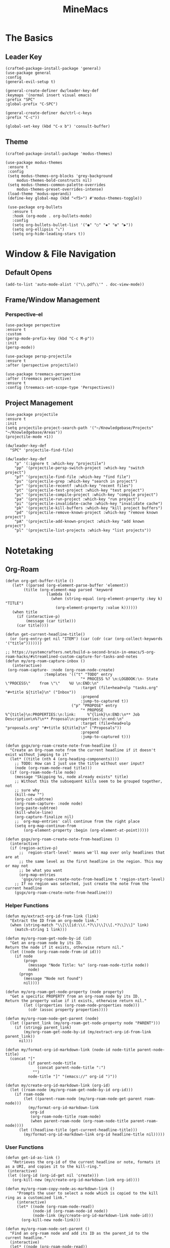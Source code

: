 :PROPERTIES:
:ID:       6cacb474-009b-491c-a8fb-cb8b1121e47d
:arch_package: emacs-nativecomp
:version: latest
:END:
#+TITLE: MineMacs
#+auto_tangle: t
#+property: header-args :eval never-export :mkdirp yes :noweb yes

* The Basics
** Leader Key
#+begin_src elisp :noweb-ref emacs-hotkeys
(crafted-package-install-package 'general)
(use-package general
:config
(general-evil-setup t)

(general-create-definer dw/leader-key-def
:keymaps '(normal insert visual emacs)
:prefix "SPC"
:global-prefix "C-SPC")

(general-create-definer dw/ctrl-c-keys
:prefix "C-c"))

(global-set-key (kbd "C-x b") 'consult-buffer)
#+end_src
** Theme
#+begin_src elisp :noweb-ref emacs-theme
  (crafted-package-install-package 'modus-themes)

  (use-package modus-themes
   :ensure t
   :config
   (setq modus-themes-org-blocks 'grey-background
       modus-themes-bold-constructs nil)
   (setq modus-themes-common-palette-overrides
       modus-themes-preset-overrides-intense)
   (load-theme 'modus-operandi)
   (define-key global-map (kbd "<f5>") #'modus-themes-toggle))

   (use-package org-bullets
     :ensure t
     :hook (org-mode . org-bullets-mode)
     :config
     (setq org-bullets-bullet-list '("◉" "○" "✸" "✿" "▶"))
     (setq org-ellipsis "⤵")
     (setq org-hide-leading-stars t))
#+end_src

* Window & File Navigation
:PROPERTIES:
:header-args: :noweb-ref project-management
:END:
** Default Opens
#+begin_src elisp
  (add-to-list 'auto-mode-alist '("\\.pdf\\'" . doc-view-mode))
#+end_src

** Frame/Window Management
*** Perspective-el
#+begin_src elisp 
  (use-package perspective
  :ensure t
  :custom
  (persp-mode-prefix-key (kbd "C-c M-p"))
  :init
  (persp-mode))

  (use-package persp-projectile
  :ensure t
  :after (perspective projectile))
#+end_src

#+begin_src elisp
(use-package treemacs-perspective 
:after (treemacs perspective)
:ensure t
:config (treemacs-set-scope-type 'Perspectives))
#+end_src
** Project Management

#+begin_src elisp 
  (use-package projectile
  :ensure t
  :init
  (setq projectile-project-search-path '("~/Knowledgebase/Projects" "~/Knowledgebase/Areas"))
  (projectile-mode +1))

  (dw/leader-key-def
    "SPC" 'projectile-find-file)

  (dw/leader-key-def
      "p" '(:ignore t :which-key "projectile")
      "pp" '(projectile-persp-switch-project :which-key "switch project")
      "pf" '(projectile-find-file :which-key "find file")
      "ps" '(projectile-grep :which-key "search in project")
      "pr" '(projectile-recentf :which-key "recent files")
      "pt" '(projectile-test-project :which-key "test project")
      "pc" '(projectile-compile-project :which-key "compile project")
      "pa" '(projectile-run-project :which-key "run project")
      "pi" '(projectile-invalidate-cache :which-key "invalidate cache")
      "pk" '(projectile-kill-buffers :which-key "kill project buffers")
      "pd" '(projectile-remove-known-project :which-key "remove known project")
      "pA" '(projectile-add-known-project :which-key "add known project")
      "pl" '(projectile-list-projects :which-key "list projects"))
#+end_src
* Notetaking
:PROPERTIES:
:header-args: :noweb-ref emacs-structured-notes 
:END:
** Org-Roam

#+begin_src elisp 
  (defun org-get-buffer-title ()
     (let* ((parsed (org-element-parse-buffer 'element))
          (title (org-element-map parsed 'keyword
                    (lambda (k)
                      (when (string-equal (org-element-property :key k) "TITLE")
                        (org-element-property :value k))))))
     (when title
       (if (interactive-p)
           (message (car title)))
       (car title))))

  (defun get-current-headline-title()
    (or (org-entry-get nil "ITEM") (car (cdr (car (org-collect-keywords '("title")))))))

  ;; https://systemcrafters.net/build-a-second-brain-in-emacs/5-org-roam-hacks/#streamlined-custom-capture-for-tasks-and-notes
  (defun my/org-roam-capture-inbox ()
     (interactive)
   (org-roam-capture- :node (org-roam-node-create)
                   :templates '(("t" "TODO" entry
                                   "* PROCESS %? \n:LOGBOOK:\n- State \"PROCESS\"    from \"\"    %U \n:END:\n"
                                   :target (file+head+olp "tasks.org" "#+title ${title}\n" ("Inbox"))
                                   :prepend
                                   :jump-to-captured t))
                               ("p" "PROPOSE" entry
                                   "* PROPOSE %^{title}\n:PROPERTIES:\n:link:     %^{link}\n:END:\n** Job Description\n%?\n** Proposal\n:properties:\n:end:\n"
                                   :target (file+head+olp "proposals.org" "#+title ${title}\n" ("Proposals"))
                                   :prepend
                                   :jump-to-captured t)))

  (defun gsgx/org-roam-create-note-from-headline ()
    "Create an Org-roam note from the current headline if it doesn't
  exist without jumping to it"
    (let* ((title (nth 4 (org-heading-components))))
      ;; TODO: How can I just use the title without user input?
      (node (org-roam-node-read title)))
    (if (org-roam-node-file node)
      (message "Skipping %s, node already exists" title)
      ;; Without this the subsequent kills seem to be grouped together, not
      ;; sure why
      (kill-new "")
      (org-cut-subtree)
      (org-roam-capture- :node node)
      (org-paste-subtree)
      (kill-whole-line)
      (org-capture-finalize nil)
      ;; `org-map-entries' call continue from the right place
      (setq org-map-continue-from
          (org-element-property :begin (org-element-at-point)))))

  (defun gsgx/org-roam-create-note-from-headlines ()
    (interactive)
    (if (region-active-p)
        ;; `region-start-level' means we'll map over only headlines that are at
        ;; the same level as the first headline in the region. This may or may not
        ;; be what you want
        (org-map-entries
         'gsgx/org-roam-create-note-from-headline t 'region-start-level)
      ;; If no region was selected, just create the note from the current headline
      (gsgx/org-roam-create-note-from-headline)))
#+end_src

*** Helper Functions
#+begin_src elisp
  (defun my/extract-org-id-from-link (link)
    "Extract the ID from an org-mode link."
    (when (string-match "\\[\\[id:\\(.*?\\)\\]\\[.*?\\]\\]" link)
      (match-string 1 link)))

  (defun my/org-roam-get-node-by-id (id)
    "Get an org-roam node by its ID.
  Return the node if it exists, otherwise return nil."
    (let ((node (org-roam-node-from-id id)))
      (if node
          (progn
            (message "Node Title: %s" (org-roam-node-title node))
            node)
        (progn
          (message "Node not found")
          nil))))

  (defun my/org-roam-get-node-property (node property)
    "Get a specific PROPERTY from an org-roam node by its ID.
  Return the property value if it exists, otherwise return nil."
          (let ((properties (org-roam-node-properties node)))
            (cdr (assoc property properties))))

  (defun my/org-roam-node-get-parent (node)
    (let ((parent_link (my/org-roam-get-node-property node "PARENT")))
      (if (stringp parent_link)
          (my/org-roam-get-node-by-id (my/extract-org-id-from-link parent_link))
        nil)))
#+end_src

#+begin_src elisp 
  (defun my/format-org-id-markdown-link (node-id node-title parent-node-title)
    (concat "["
            (if parent-node-title
                (concat parent-node-title ":")
              "")
            node-title "]" "(emacs://" org-id ")"))
#+end_src

#+begin_src elisp
  (defun my/create-org-id-markdown-link (org-id)
    (let ((roam-node (my/org-roam-get-node-by-id org-id)))
      (if roam-node
          (let ((parent-roam-node (my/org-roam-node-get-parent roam-node)))
            (my/format-org-id-markdown-link
             org-id
             (org-roam-node-title roam-node)
             (when parent-roam-node (org-roam-node-title parent-roam-node))))
        (let ((headline-title (get-current-headline-title)))
          (my/format-org-id-markdown-link org-id headline-title nil)))))
#+end_src

*** User Functions

#+begin_src elisp
  (defun get-id-as-link ()
     "Retrieves the org-id of the current headline or note, formats it as a URI, and copies it to the kill-ring."
   (interactive)
   (let ((org-id (org-id-get nil 'create)))
     (org-kill-new (my/create-org-id-markdown-link org-id))))
#+end_src

#+begin_src elisp
  (defun my/org-roam-copy-node-as-markdown-link ()
       "Prompts the user to select a node which is copied to the kill ring as a customized link."
       (interactive)
       (let* ((node (org-roam-node-read))
              (node-id (org-roam-node-id node))
              (node-link (my/create-org-id-markdown-link node-id)))
         (org-kill-new node-link)))
#+end_src

#+begin_src elisp 
  (defun my/org-roam-node-set-parent ()
    "Find an org-roam node and add its ID as the parent_id to the current headline."
    (interactive)
    (let* ((node (org-roam-node-read))
           (node-id (org-roam-node-id node))
           (node-title (org-roam-node-title node))
           (link (format "[[id:%s][%s]]" node-id node-title)))
      (org-entry-put (point) "PARENT" link)))
#+end_src

*** Package Configuration
#+BEGIN_SRC elisp
  (use-package emacsql-sqlite-builtin :ensure t)
  (use-package org-roam
    :pin melpa
    :ensure t
    :after org
    :after (org emacsql-sqlite-builtin)
    :bind (("C-c n l" . org-roam-buffer-toggle)
           ("C-c n f" . org-roam-node-find)
           ("C-c n g" . org-roam-graph)
           ("C-c n w" . org-roam-refile)
           ("C-c n i" . org-roam-node-insert)
           ("C-c n c" . org-capture)
           ("C-c n j" . org-roam-dailies-capture-today)
           ("C-c y"   . get-id-as-link)
           ("C-c n y" . my/org-roam-copy-node-as-markdown-link))
    :config
    (setq org-roam-node-display-template (concat "${title:*} " (propertize "${tags:10}" 'face 'org-tag)))
    (org-roam-db-autosync-mode)
    :custom
    (org-roam-database-connector 'sqlite-builtin)
    (cl-defmethod org-roam-node-parent-child-title ((node org-roam-node))
      "Get the title of the parent node or an empty string if no parent is found."
      (or (when-let ((parent (my/org-roam-node-get-parent node)))
            (concat (org-roam-node-title parent) ":" (org-roam-node-title node)))
          (org-roam-node-title node)))

    (setq org-roam-node-display-template
        (concat "${parent-child-title:*}"
                (propertize "${tags:10}" 'face 'org-tag))))
#+END_SRC

* Editing
:PROPERTIES:
:header-args: :noweb-ref emacs-ide
:END:
** LSP
*** LSP-mode
#+begin_src elisp
(package-refresh-contents)
#+end_src

#+RESULTS:

#+begin_src elisp
  (crafted-package-install-package 'helm)

  (use-package helm
     :ensure t
     :init
     (setq helm-M-x-fuzzy-match t
       helm-mode-fuzzy-match t
       helm-buffers-fuzzy-matching t
       helm-recentf-fuzzy-match t
       helm-split-window-in-side-p t)

     :bind (("M-x" . helm-M-x)
            ("C-x r b" . helm-filtered-bookmarks)
            ("C-x C-f" . helm-find-files)
            ("C-x b" . helm-buffers-list)
     :map helm-map
            ([escape] . helm-keyboard-quit))
     :config
   (helm-mode 1))

  (crafted-package-install-package 'lsp-mode)
  (crafted-package-install-package 'lsp-ui)
  (crafted-package-install-package 'dap-mode)
  (use-package dap-mode
  ;; Uncomment the config below if you want all UI panes to be hidden by default!
  ;; :custom
  ;; (lsp-enable-dap-auto-configure nil)
  ;; :config
  ;; (dap-ui-mode 1)
   :config
   (require 'dap-node)
   (dap-node-setup)) ;; Automatically installs Node debug adapter if needed

  (use-package 
   lsp-mode
   :hook ((js2-mode typescript-mode) . lsp)
   :commands lsp)


  (dw/leader-key-def
   "l"  '(:which-key "lsp")
   "ld" 'xref-find-definitions
   "lr" 'xref-find-references
   "lvr" 'lsp-rename
   "lir" 'lsp-ui-peek-find-references
   "ln" 'lsp-ui-find-next-reference
   "lp" 'lsp-ui-find-prev-reference
   "ls" 'counsel-imenu
   "le" 'lsp-ui-flycheck-list
   "lS" 'lsp-ui-sideline-mode
   "lx" 'lsp-extend-selection
   "lX" 'lsp-execute-code-action)

  (use-package lsp-ui
   :ensure t
   :commands lsp-ui-mode
   :hook (lsp-mode . lsp-ui-mode)
   :config
   (setq lsp-ui-sideline-enable t)
   (setq lsp-ui-sideline-show-hover nil)
   (setq lsp-ui-doc-position 'bottom)
   (lsp-ui-doc-show))

  (use-package helm-lsp :ensure t :commands helm-lsp-workspace-symbol)

  (use-package lsp-treemacs :ensure t :commands lsp-treemacs-errors-list)

  (use-package dap-node)

  (crafted-package-install-package 'which-key)

  (use-package which-key
   :config
   (which-key-mode))

  (use-package company
   :ensure t
   :config
   (setq company-idle-delay 0)
   (global-company-mode 1))

  (use-package flycheck
   :ensure t
   :init (global-flycheck-mode)
   :hook (lsp-mode . flycheck-mode)
   :config
   (setq flycheck-check-syntax-automatically '(mode-enabled save)))


#+end_src
*** COMMENT Eglot 
#+begin_src elisp
(crafted-package-install-package 'project)
(crafted-package-install-package 'eglot)
(use-package eglot
:ensure t)

(crafted-package-install-package 'orderless)
(use-package orderless
:demand t
:config
(setq completion-styles '(orderless flex)
    completion-category-overrides '((eglot (styles . (orderless flex))))))

#+end_src

*** Clojure(Script) 
#+begin_src elisp
(crafted-package-install-package 'cider)

(use-package cider
:mode "\\.clj[sc]?\\'"
:config
(evil-collection-cider-setup))

#+end_src
** Language Integrations 
*** JavaScript/TypeScript
#+begin_src elisp
  (crafted-package-install-package 'js2-mode)
  (defun dw/set-js-indentation ()
  (setq js-indent-level 2)
  (setq display-line-numbers 'relative)
  (setq evil-shift-width js-indent-level)
  (setq-default tab-width 2))

  (crafted-package-install-package 'typescript-mode)

  (use-package typescript-mode
    :mode "\\.ts\\'"
    :config
    (setq typescript-indent-level 2))

  (crafted-package-install-package 'js2-mode)

  (use-package js2-mode
    :ensure t
    :mode (("\\.js\\'" . js2-mode)
           ("\\.cjs\\'" . js2-mode)
           ("\\.mjs\\'" . js2-mode))
    :config
    (add-to-list 'magic-mode-alist '("#!/usr/bin/env node" . js2-mode))
    ;; Don't use built-in syntax checking
    (setq js2-mode-show-strict-warnings nil)
    (add-hook 'js2-mode-hook #'dw/set-js-indentation)
    (add-hook 'json-mode-hook #'dw/set-js-indentation))

  (use-package rjsx-mode
    :ensure t
    :mode (("\\.jsx\\'" . rjsx-mode))
    :config
    (add-hook 'rjsx-mode-hook #'dw/set-js-indentation))

  ;; (use-package indium
  ;;     :ensure t
  ;;     :hook ((js2-mode . indium-interaction-mode)))



  ;; (cl-defmethod project-root ((project (head eglot-project)))
  ;;   (cdr project))

  ;; (defun my-project-try-tsconfig-json (dir)
  ;;   (when-let* ((found (locate-dominating-file dir "tsconfig.json")))
  ;;     (cons 'eglot-project found)))

  ;; (add-hook 'project-find-functions
  ;;           'my-project-try-tsconfig-json nil nil)

  ;; (add-to-list 'eglot-server-programs
  ;;              '((typescript-mode js2-mode) "typescript-language-server" "--stdio"))

#+end_src
*** Rust
add package runtfmt

#+begin_src elisp
  (use-package rust-mode
     :ensure t
     :mode "\\.rs\\'"
     :config
     (setq rust-format-on-save t)
     (add-hook 'rust-mode-hook #'lsp))
#+end_src

*** Dockerfile
#+begin_src elisp 
  (use-package dockerfile-mode
     :ensure t
     :mode (("Dockerfile\\'" . dockerfile-mode)))
#+end_src
*** Markdown
#+begin_src elisp
  (use-package markdown-mode
     :ensure t
     :mode (("README\\.md\\'" . gfm-mode)
            ("\\.md\\'" . markdown-mode)
            ("\\.markdown\\'" . markdown-mode))
     :init (setq markdown-command "pandoc"))
#+end_src
*** Org-mode

#+begin_src elisp
  (defun dw/org-mode-setup ()
     (org-indent-mode)
  ;;(variable-pitch-mode 1)
  ;;(auto-fill-mode 0)                                                         
   (visual-line-mode 1)
   (setq evil-auto-indent t))

  (use-package org
   :config
   (dw/leader-key-def
    "c"  '(:which-key "Copy")
    "cl"  'org-store-link))

  (use-package org-mode
   :hook (org-mode . dw/org-mode-setup)
   :config
   (setq org-log-into-drawer t)
   (setq org-agenda-files
       (seq-filter (lambda (file)
                    (not (string-match-p "/\\.#" file)))
                   (directory-files-recursively "~/Knowledgebase/" "\\.org$"))))


  (crafted-package-install-package 'toc-org)

  (use-package toc-org
   :hook (org-mode . toc-org-mode))


  (use-package doct 
   :ensure t
   :commands (doct)
   :config 
      (setq org-capture-templates
          (doct '(("File" :keys "t" 
                   :file "~/Knowledgebase/Org/tasks.org"
                   :headline "Inbox"
                   :prepend t
                   :template ("* PROCESS  %?"
                               ":LOGBOOK:"
                               "- State \"PROCESS\"    from \"\"    %U"
                               ":END:"))
                  ("Proposal" :keys "p"
                   :file "~/Knowledgebase/Org/proposals.org"
                   :headline "Proposals"
                   :prepend t
                   :jump-to-captured t
                   :template ("* PROPOSE %^{TITLE}%^{link}p"
                               "** Job Description"
                               "%?"
                               "** Proposal"))
                  ("Work Order" :keys "o"
                   :file "~/Knowledgebase/Org/20230126110626-work_orders.org"
                   :headline "Orders"
                   :jump-to-captured t
                   :template ("* WO %^{IS}p%^{REQ}p %?"
                               ":LOGBOOK:"
                               "- State \"WO\"    from \"\"    %U"
                               ":END:"
                               "** Pre"
                               "** Work"
                               "** Post"))
                  ("Code Snippet with Source Block"
                   :keys "c"
                   :file "~/Knowledgebase/20231103090147-code_snippets.org" ; Replace with the path to your file
                   :headline "Inbox"
                   :template ("* %?\n#+BEGIN_SRC %^{Language|python|emacs-lisp|javascript|...}\n%i\n#+END_SRC\n")
                   :prepare-finalize (lambda ()
                                       (when (region-active-p)
                                        (let ((selected-text (buffer-substring-no-properties (region-beginning) (region-end))))
                                            (deactivate-mark)
                                            (insert (format "#+BEGIN_SRC %s\n%s\n#+END_SRC\n"
                                                            (symbol-name major-mode)
                                                            selected-text))))))))))

  ;; Until the above works again
  (setq org-capture-templates
   '(("t" "Task" entry (file "~/Knowledgebase/Org/tasks.org")
       "* PROCESS %?\n:LOGBOOK:\n- State \"PROCESS\"    from \"\"    %U\n:END:"
       :prepend t
       :headline "Inbox")

     ("p" "Proposal" entry (file "~/Knowledgebase/Org/proposals.org")
      "* PROPOSE %^{TITLE}\n%^{link}\n** Job Description\n%?\n** Proposal"
      :prepend t
      :jump-to-captured t
      :headline "Proposals")

     ("o" "Work Order" entry (file "~/Knowledgebase/Org/20230126110626-work_orders.org")
      "* WO %^{IS}p%^{REQ}p %?\n:LOGBOOK:\n- State \"WO\"    from \"\"    %U\n:END:\n** Pre\n** Work\n** Post"
      :jump-to-captured t
      :headline "Orders")

     ("c" "Code Snippet with Source Block" entry (file "~/Knowledgebase/20231103090147-code_snippets.org")
      "* %?\n#+BEGIN_SRC %^{Language|python|emacs-lisp|java|...}\n%i\n#+END_SRC\n%a"
      :prepend t
      :headline "Inbox")))

  (setq org-agenda-custom-commands
   '(("w" "Work"
       ((tags-todo "work")))))


  (setq org-agenda-custom-commands
   '(("w" "Weekly Work Schedule"
       agenda ""
       ((org-agenda-span 'week)
        (org-agenda-start-on-weekday 0) ;; Start on Sunday
        (org-agenda-skip-function
            '(org-agenda-skip-entry-if 'notregexp "^\\*+.*:work:"))
        (org-agenda-skip-function
            '(org-agenda-skip-entry-if 'notdeadline 'notscheduled))))))
    
#+end_src

#+RESULTS:

#+begin_src elisp
  (use-package org-edna
     :ensure t
     :hook
     (org-mode . org-edna-mode)
     :config
     (setq org-edna-use-inheritance t)
     (org-edna-load)
     ;; define a function to process the current Org entry for Edna properties
     (defun my/org-process-edna (&rest args)
         "Process the current Org entry for Edna properties."
      (when (org-entry-get nil "TRIGGER")
       (org-edna-process-current-entry)))
     ;; add the function to the org-trigger-hook and org-after-todo-state-change-hook
     (add-hook 'org-trigger-hook #'my/org-process-edna)
     (add-hook 'org-after-todo-state-change-hook #'my/org-process-edna))
#+end_src
*** JSON
#+begin_src elisp
  (use-package json-mode
     :ensure t)
#+end_src
*** YAML
#+begin_src elisp
  (crafted-package-install-package 'yaml-mode)

  (use-package yaml-mode
    :ensure t
    :mode "\\.yml\\'")
#+end_src
** Automatic Formatting
#+begin_src elisp
  (crafted-package-install-package 'apheleia)
  (use-package apheleia
    :ensure t
    :config
    (setf (alist-get 'prettier apheleia-formatters)
          `("prettier" "--stdin" "--stdin-filepath" ,(lambda () buffer-file-name)))
    (setf (alist-get 'web-mode apheleia-mode-alist) 'prettier)
    (setf (alist-get 'typescript-mode apheleia-mode-alist) 'prettier)
    (setf (alist-get 'js-mode apheleia-mode-alist) 'prettier)
    (setf (alist-get 'js2-mode apheleia-mode-alist) 'prettier))
#+end_src

** Helpful Minor Modes
*** Prog-mode
#+begin_src elisp
  (use-package hideshow
     :ensure t
     :hook (prog-mode . hs-minor-mode))
#+end_src

*** COMMENT Treesitter
#+begin_src elisp
  ;;   (use-package tree-sitter
  ;;     :ensure t
  ;;     :config
  ;;     (global-tree-sitter-mode) ; Enable tree-sitter globally
  ;;     ;; Enable highlighting if tree-sitter is active
  ;;     (add-hook 'tree-sitter-mode-hook #'tree-sitter-hl-mode))
  ;;
  ;;   (use-package tree-sitter-langs
  ;;     :ensure t
  ;;     :after tree-sitter)
#+end_src

*** LISP Navigation
#+begin_src elisp
;; (crafted-package-install-package 'lispy)
;; (crafted-package-install-package 'lispyville)

;; (use-package lispy
;;   :hook ((emacs-lisp-mode . lispy-mode)
;;          (scheme-mode . lispy-mode)
;;          (clojure-mode . lispy-mode)
;;          (clojurescript-mode . lispy-mode)))

;; (use-package lispyville
;;   :hook ((lispy-mode . lispyville-mode))
;;   :config
;;   (lispyville-set-key-theme '(operators c-w additional)))

(crafted-package-install-package 'paredit)
#+end_src

*** hl-todo
#+begin_src elisp
  (crafted-package-install-package 'hl-todo)
  (use-package hl-todo
  :defer t
  :hook (prog-mode . hl-todo-mode)
  :config
  (setq hl-todo-keyword-faces
      '(("TODO"   . "#FF0000")
      ("FIXME"  . "#FF4500")
      ("DEBUG"  . "#1E90FF")
      ("NOTE"   . "#FFFF00")
      ("GOTCHA" . "#FFD700")))
  (setq hl-todo-include-modes '(prog-mode)))
#+end_src

*** Yasnippet
#+begin_src elisp
  (crafted-package-install-package 'yasnippet)
  (crafted-package-install-package 'yasnippet-snippets)

  (use-package yasnippet
    :hook ((prog-mode . yas-minor-mode)
           (org-mode . yas-minor-mode))
    :config
    (yas-reload-all))

  (defun my/autoinsert-yas-expand()
  "Replace text in yasnippet template."
  (yas/expand-snippet (buffer-string) (point-min) (point-max)))

  (custom-set-variables
   '(auto-insert 'other)
   '(auto-insert-directory "~/Knowledgebase/Areas/emacs-auto-templates")
   '(auto-insert-alist
     '((("invoice\\.org\\'" . "Org-mode Invoice") . ["invoice.org" org-mode my/autoinsert-yas-expand]))))

#+end_src

* Applications
:PROPERTIES:
:header-args: :noweb-ref emacs-applications
:END:
** Notmuch
#+begin_src elisp
(use-package notmuch
:ensure t)
#+end_src

#+begin_src elisp
  (org-link-set-parameters "notmuch"
      :follow 'org-notmuch-open
      :store 'org-notmuch-store-link)

  (defun org-notmuch-open (id)
   "Visit the notmuch message or thread with id ID."
   (notmuch-show id))

  (defun org-notmuch-store-link ()
     "Store a link to a notmuch mail message."
     (cl-case major-mode
         ('notmuch-show-mode
          ;; Store link to the current message
          (let* ((id (notmuch-show-get-message-id))
                 (link (concat "notmuch:" id))
                 (description (format "Mail: %s" (notmuch-show-get-subject))))
              (org-store-link-props
               :type "notmuch"
               :link link
               :description description)))
         ('notmuch-search-mode
       ;; Store link to the thread on the current line
       (let* ((id (notmuch-search-find-thread-id))
              (link (concat "notmuch:" id))
              (description (format "Mail: %s" (notmuch-search-find-subject))))
           (org-store-link-props
            :type "notmuch"
            :link link
            :description description)))))
#+end_src
** Elfeed
#+begin_src elisp
  (crafted-package-install-package 'elfeed)
  (crafted-package-install-package 'elfeed-org)
  (crafted-package-install-package 'mpv)

  (use-package elfeed
      :ensure t
      :config
      (setq-default elfeed-search-filter "@6-months-ago +unread -music")
      (elfeed-set-max-connections 4)
      (setq elfeed-db-directory (expand-file-name "elfeed" user-emacs-directory)
              elfeed-show-entry-switch 'display-buffer))

  (use-package elfeed-org
      :ensure t
      :config
      (elfeed-org)
      (setq rmh-elfeed-org-files (list "~/Knowledgebase/Org/elfeed.org")))

  (require 'elfeed)
  (require 'mpv)

  (defun elfeed-mpv-start (&optional use-generic-p)
    "Youtube Link"
    (interactive "P")
    (let ((entries (elfeed-search-selected)))
      (cl-loop for entry in entries
               do (elfeed-untag entry 'unread)
               when (elfeed-entry-link entry)
               do (mpv-start it))
      (mapc #'elfeed-search-update-entry entries)
      (unless (use-region-p) (forward-line))))


  (with-eval-after-load "elfeed-search"
  (define-key elfeed-show-mode-map (kbd "C-c C-p") 'elfeed-mpv-start)
  (define-key elfeed-search-mode-map (kbd "C-c C-p") 'elfeed-mpv-start))

  ;; TODO: Change keybindings to use leader
  (with-eval-after-load 'org
    (define-key org-mode-map (kbd "C-c SPC SPC") 'mpv-pause)
    (define-key org-mode-map (kbd "C-c SPC x") 'mpv-kill)
    (define-key org-mode-map (kbd "C-c SPC l") 'mpv-seek-forward)
    (define-key org-mode-map (kbd "C-c SPC h") 'mpv-seek-backward)
    (define-key org-mode-map (kbd "C-c SPC k") 'mpv-speed-increase)
    (define-key org-mode-map (kbd "C-c SPC j") 'mpv-speed-decrease)
    (define-key org-mode-map (kbd "C-c SPC K") 'mpv-volume-increase)
    (define-key org-mode-map (kbd "C-c SPC J") 'mpv-volume-decrease)
    (define-key org-mode-map (kbd "C-c SPC c") 'mpv-insert-playback-position)
    (define-key org-mode-map (kbd "C-c SPC C") 'mpv-seek-to-position-at-point)
    ;;(define-key org-mode-map (kbd "C-c C-. ") 'mpv-playlist-next)
    ;;(define-key org-mode-map (kbd "C-c C-. ") 'mpv-playlist-prev)
  )
#+end_src

** Terminal Emulators
*** vTerm
#+begin_src elisp
  (use-package vterm
  :ensure t)
#+end_src
** Magit (git client)

#+begin_src elisp
  (crafted-package-install-package 'magit)

  (use-package magit
    :ensure t
    :general
    (general-nmap "SPC g g" 'magit-status))


  (crafted-package-install-package 'magit-todos)

  (use-package magit-todos
    :defer t
    :hook (magit-mode . magit-todos-mode))

  (crafted-package-install-package 'orgit)
#+end_src

* Utility 
:PROPERTIES:
:header-args: :noweb-ref emacs-utility
:END:
** Cache Files
Get cache files outta my project tree!

#+begin_src elisp
(setq backup-directory-alist
`(("." . ,(concat user-emacs-directory "backups"))))
#+end_src

** pyenv
#+begin_src elisp
(use-package pyvenv
:ensure t)
#+end_src

#+RESULTS:
** Relative Line Number Quick Toggle
#+begin_src elisp
(defun toggle-relative-line-numbers ()
(interactive)
(if (eq display-line-numbers 'visual)
(setq display-line-numbers t)
(setq display-line-numbers 'visual)))
#+end_src
** Tmux Integration
#+begin_src elisp
  ;;https://www.reddit.com/r/emacs/comments/xyo2fo/orgmode_vterm_tmux/
  (use-package ob-tmux
  ;; Install package automatically (optional)
  :ensure t
  :custom
  (org-babel-default-header-args:tmux
  '((:results . "silent")	;
  (:session . "default")	; The default tmux session to send code to
  (:socket  . nil)))		; The default tmux socket to communicate with
  ;; The tmux sessions are prefixed with the following string.
  ;; You can customize this if you like.
  (org-babel-tmux-session-prefix "ob-")
  ;; The terminal that will be used.
  ;; You can also customize the options passed to the terminal.
  ;; The default terminal is "gnome-terminal" with options "--".
  (org-babel-tmux-terminal "kitty")
  (org-babel-tmux-terminal-opts '("-T" "ob-tmux" "-e")))
#+end_src

* Meta
** Setup
*** Dependancies
**** cmake
:PROPERTIES:
:arch_package: cmake
:version:  latest
:END:
vterm needs CMake to be compiled
**** make
:PROPERTIES:
:arch_package: make 
:version:  latest
:END:
And cmake appears to require make
** Package Management
#+begin_src elisp :noweb-ref emacs-package-management
(require 'package)

;; (setq package-archives '(("melpa" . "https://melpa.org/packages/")
;;                          ("melpa-stable" . "https://stable.melpa.org/packages/")
;;                          ("org" . "https://orgmode.org/elpa/")
;;                          ("elpa" . "https://elpa.gnu.org/packages/")))

(unless (package-installed-p 'use-package)
(package-install 'use-package))
(require 'use-package)

#+end_src

** Export

#+begin_src elisp :tangle ~/.config/crafted-emacs/config.el 
  <<emacs-package-management>>
  (require 'crafted-defaults)    ; Sensible default settings for Emacs
  (require 'crafted-evil)        ; An `evil-mode` configuration

  (add-hook 'emacs-startup-hook
      (lambda ()
          (custom-set-faces
           `(default ((t (:font "JetBrainsMono Nerd Font"))))
           `(fixed-pitch ((t (:inherit (default)))))
           `(fixed-pitch-serif ((t (:inherit (default)))))
            `(variable-pitch ((t (:font "Fira Sans")))))))

  <<emacs-hotkeys>>

  ;; ----------------------
  ;; Keep custom.el enabled
  ;; ----------------------
  (setq crafted-load-custom-file t)

  ;;;;;;;;;;;;;;;;;;;;;;;;;;
  ;; Writting Environment ;;
  ;;;;;;;;;;;;;;;;;;;;;;;;;;

  (use-package ispell
   :init
   (setq ispell-dictionary "en_US")
   (setq ispell-program-name "aspell")
   (setq ispell-silently-savep t))

  (crafted-package-install-package 'flymake-aspell)
  (use-package flymake-aspell
    :after flymake
    :hook
    ((text-mode org-mode yaml-mode markdown-mode git-commit-mode) . flymake-aspell-setup))

  (define-key minibuffer-local-map (kbd "C-v") 'yank)

  ;;;;;;;;;;;;;;;;;;
  ;; ;; Hyperbole ;;
  ;;;;;;;;;;;;;;;;;;

  (crafted-package-install-package 'hyperbole)

  (use-package hyperbole
     :ensure t
     :config
     ;; Set the location of the Hyperbole Info files
     (setq Info-default-directory-list
           (cons (expand-file-name "info" user-emacs-directory)
                  Info-default-directory-list)))

  <<emacs-structured-notes>>

  <<emacs-ide>>

  <<project-management>>

  <<emacs-utility>>

  ;;;;;;;;;;;;;;;
  ;; Functions ;;
  ;;;;;;;;;;;;;;;

  (defun send-to-eshell-remote (command)
   (let ((buf (get-buffer-create "eshell-remote")))
    (with-current-buffer buf
     (unless (eq major-mode 'eshell-mode)
      (eshell-mode))
     (goto-char (point-max))
     (insert command)
     (eshell-send-input))))


  ;; Babel
  (org-babel-lob-ingest "~/Knowledgebase/Areas/The_Timeline/obsidian-daily-log-helper/README.org")

  <<emacs-theme>>

  <<emacs-applications>>

  ;;;;;;;;;;;;;;;
  ;; Load last ;;
  ;;;;;;;;;;;;;;;

  ;;;;;;;;;;;;;;;;;;;;;;;;;;;;;;;;;;;;;;;;;;;;
  ;; ;; Project Based Environment Variables ;;
  ;;;;;;;;;;;;;;;;;;;;;;;;;;;;;;;;;;;;;;;;;;;;
  (use-package envrc
   :ensure t
  ;;:after (flycheck) ; or other minor modes you want to load before envrc
   :config
   (envrc-global-mode))
  ;;(with-eval-after-load 'envrc
  ;;  (define-key envrc-mode-map (kbd "C-c e") 'envrc-command-map))

#+end_src

